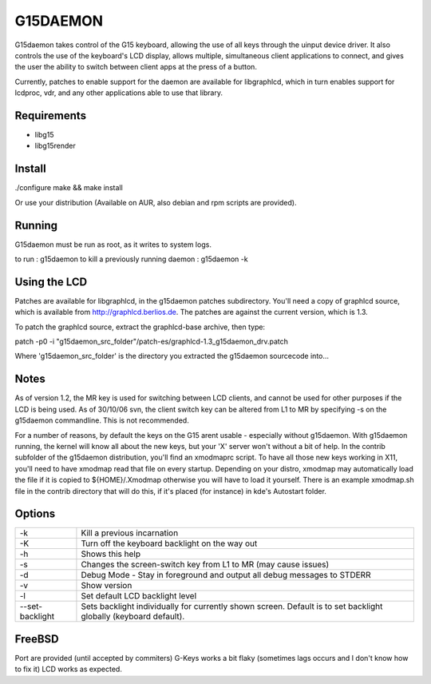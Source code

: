 G15DAEMON
=========

G15daemon  takes control of the G15 keyboard, allowing the use of all keys through the uinput device driver.
It  also controls  the use of the keyboard's LCD display, allows multiple, simultaneous client applications
to connect, and gives  the  user the  ability to switch between client apps at the press of a button.

Currently, patches to enable support for the daemon are available for libgraphlcd, which in turn enables
support for lcdproc, vdr, and any other applications able to use that library.

============
Requirements
============

- libg15
- libg15render

=======
Install
=======

./configure
make && make install

Or use your distribution (Available on AUR, also debian and rpm scripts are provided).

=======
Running
=======

G15daemon must be run as root, as it writes to system logs.

to run : g15daemon
to kill a previously running daemon : g15daemon -k

=============
Using the LCD
=============

Patches are available for libgraphlcd, in the g15daemon patches subdirectory. You'll need a copy of graphlcd
source, which is available from http://graphlcd.berlios.de.
The patches are against the current version, which is 1.3.

To patch the graphlcd source, extract the graphlcd-base archive, then type:

patch -p0 -i "g15daemon_src_folder"/patch-es/graphlcd-1.3_g15daemon_drv.patch

Where 'g15daemon_src_folder' is the directory you extracted the g15daemon sourcecode into...


=====
Notes
=====

As of version 1.2, the MR key is used for switching between LCD clients, and cannot be used for other purposes if the
LCD is being used.
As of 30/10/06 svn, the client switch key can be altered from L1 to MR by specifying -s on the g15daemon commandline.
This is not recommended.

For a number of reasons, by default the keys on the G15 arent usable - especially without g15daemon. With g15daemon running,
the kernel will know all about the new keys, but your 'X' server won't without a bit of help. In the contrib subfolder of the
g15daemon distribution, you'll find an xmodmaprc script.  To have all those new keys working in X11, you'll need to have xmodmap
read that file on every startup. Depending on your distro, xmodmap may automatically load the file if it is copied to
${HOME}/.Xmodmap otherwise you will have to load it yourself. There is an example xmodmap.sh file in the contrib directory that
will do this, if it's placed (for instance) in kde's Autostart folder.

=======
Options
=======
+------------------+---------------------------------------------------------------------------------+
| -k               | Kill a previous incarnation                                                     |
+------------------+---------------------------------------------------------------------------------+
| -K               | Turn off the keyboard backlight on the way out                                  |
+------------------+---------------------------------------------------------------------------------+
| -h               | Shows this help                                                                 |
+------------------+---------------------------------------------------------------------------------+
| -s               | Changes the screen-switch key from L1 to MR (may cause issues)                  |
+------------------+---------------------------------------------------------------------------------+
| -d               | Debug Mode - Stay in foreground and output all debug messages to STDERR         |
+------------------+---------------------------------------------------------------------------------+
| -v               | Show version                                                                    |
+------------------+---------------------------------------------------------------------------------+
| -l               | Set default LCD backlight level                                                 |
+------------------+---------------------------------------------------------------------------------+
| --set-backlight  | Sets backlight individually for currently shown screen.                         |
|                  | Default is to set backlight globally (keyboard default).                        |
+------------------+---------------------------------------------------------------------------------+

=======
FreeBSD
=======

Port are provided (until accepted by commiters)
G-Keys works a bit flaky (sometimes lags occurs and I don't know how to fix it)
LCD works as expected.
